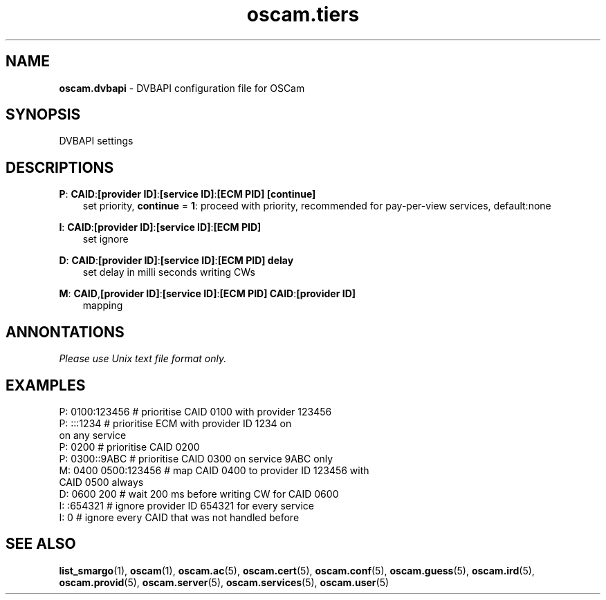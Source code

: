 .TH oscam.tiers 5
.SH NAME
\fBoscam.dvbapi\fR - DVBAPI configuration file for OSCam
.SH SYNOPSIS
DVBAPI settings
.SH DESCRIPTIONS
.PP
\fBP\fP: \fBCAID\fP:\fB[provider ID]\fP:\fB[service ID]\fP:\fB[ECM PID]\fP \fB[continue]\fP
.RS 3n
 set priority, \fBcontinue\fP = \fB1\fP: proceed with priority, recommended for pay-per-view services, default:none
.RE
.PP
\fBI\fP: \fBCAID\fP:\fB[provider ID]\fP:\fB[service ID]\fP:\fB[ECM PID]\fP
.RS 3n
 set ignore
.RE
.PP
\fBD\fP: \fBCAID\fP:\fB[provider ID]\fP:\fB[service ID]\fP:\fB[ECM PID]\fP \fBdelay\fP
.RS 3n
 set delay in milli seconds writing CWs
.RE
.PP
\fBM\fP: \fBCAID\fP,\fB[provider ID]\fP:\fB[service ID]\fP:\fB[ECM PID]\fP \fBCAID\fP:\fB[provider ID]\fP
.RS 3n
 mapping
.RE
.RE
.SH ANNONTATIONS
\fIPlease use Unix text file format only.\fR
.SH EXAMPLES
 P: 0100:123456       # prioritise CAID 0100 with provider 123456
 P: :::1234           # prioritise ECM with provider ID 1234 on 
                        on any service
 P: 0200              # prioritise CAID 0200
 P: 0300::9ABC        # prioritise CAID 0300 on service 9ABC only
 M: 0400 0500:123456  # map CAID 0400 to provider ID 123456 with 
                        CAID 0500 always
 D: 0600 200          # wait 200 ms before writing CW for CAID 0600
 I: :654321           # ignore provider ID 654321 for every service
 I: 0                 # ignore every CAID that was not handled before
.SH "SEE ALSO"
\fBlist_smargo\fR(1), \fBoscam\fR(1), \fBoscam.ac\fR(5), \fBoscam.cert\fR(5), \fBoscam.conf\fR(5), \fBoscam.guess\fR(5), \fBoscam.ird\fR(5), \fBoscam.provid\fR(5), \fBoscam.server\fR(5), \fBoscam.services\fR(5), \fBoscam.user\fR(5)
